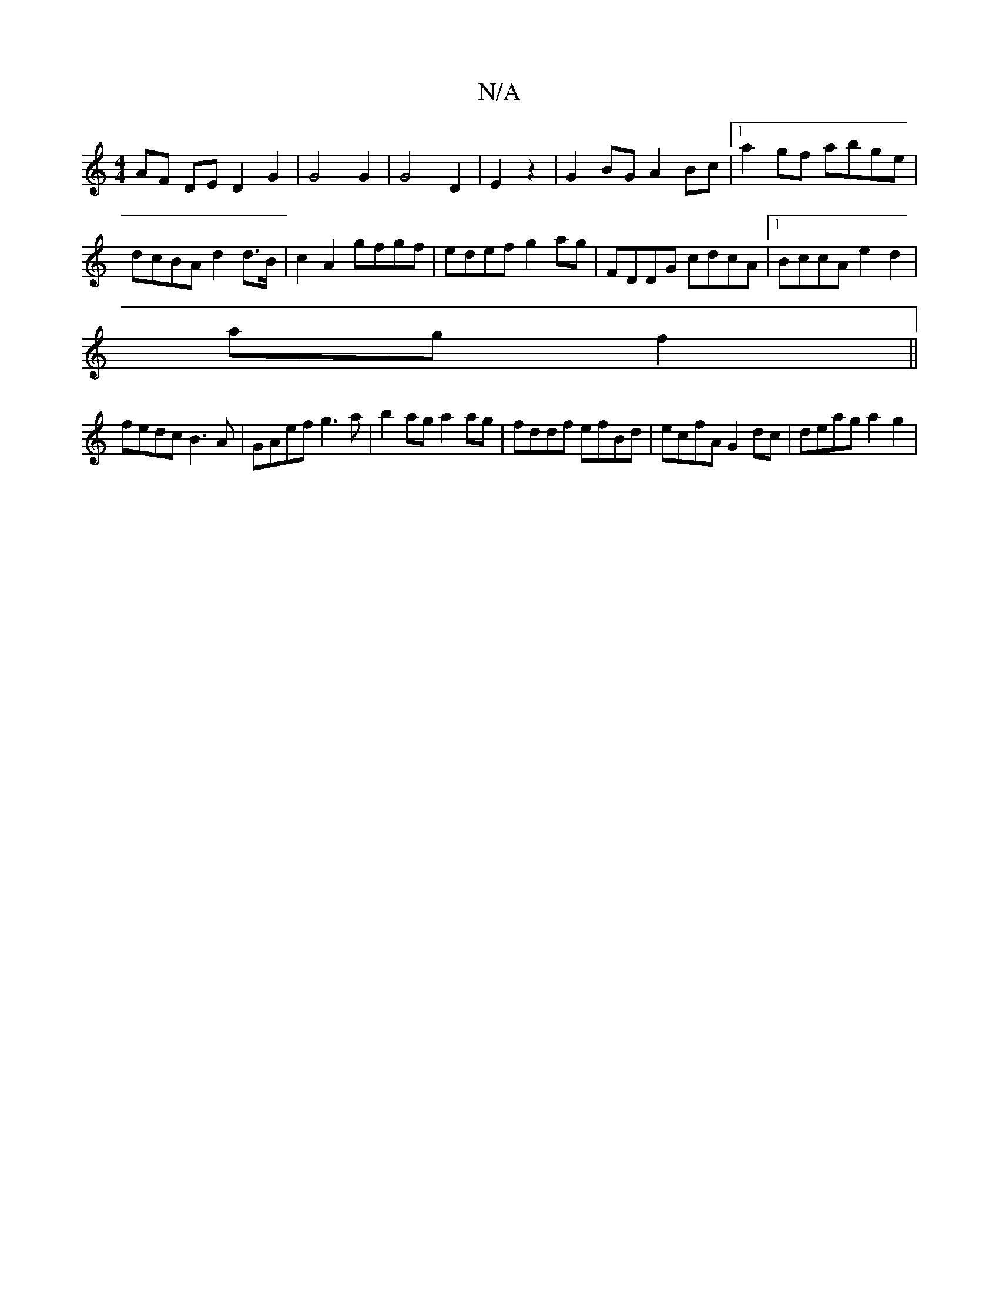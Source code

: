 X:1
T:N/A
M:4/4
R:N/A
K:Cmajor
1 AF DE D2 G2 | G4 G2 | G4 D2 | E2 z2 | G2 BG A2 Bc |[1 a2gf abge | dcBA d2d>B|c2 A2 gfgf|edef g2ag| FDDG cdcA |1 BccA e2d2|
ag f2 ||
fedc B3A|GAef g3a|b2ag a2ag| fddf efBd | ecfA G2 dc | deag a2g2 |"